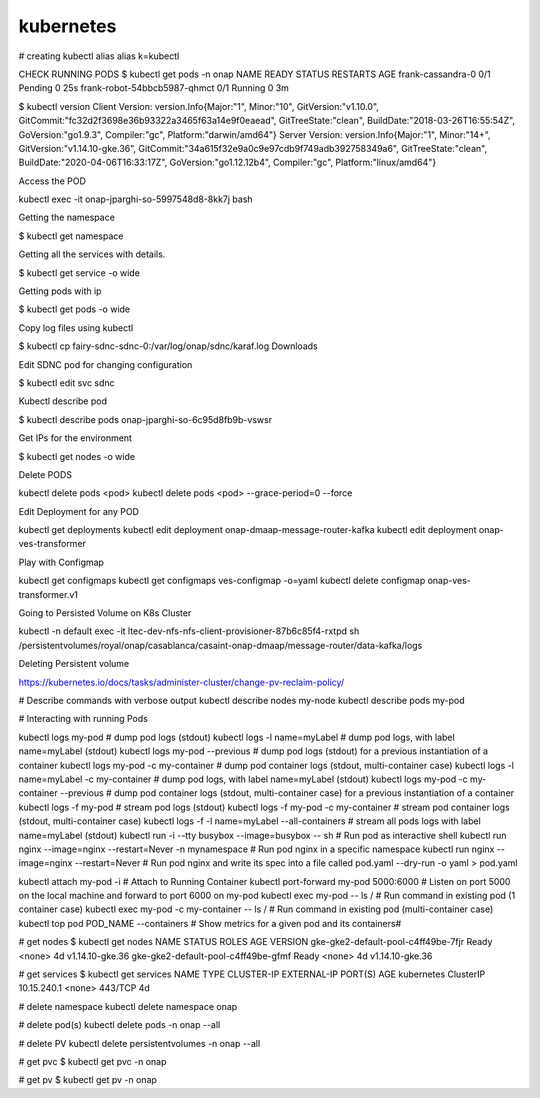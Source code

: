 kubernetes
==========

# creating kubectl alias
alias k=kubectl

CHECK RUNNING PODS
$ kubectl get pods -n onap
NAME                           READY     STATUS    RESTARTS   AGE
frank-cassandra-0              0/1       Pending   0          25s
frank-robot-54bbcb5987-qhmct   0/1       Running   0          3m



$ kubectl version
Client Version: version.Info{Major:"1", Minor:"10", GitVersion:"v1.10.0", GitCommit:"fc32d2f3698e36b93322a3465f63a14e9f0eaead", GitTreeState:"clean", BuildDate:"2018-03-26T16:55:54Z", GoVersion:"go1.9.3", Compiler:"gc", Platform:"darwin/amd64"}
Server Version: version.Info{Major:"1", Minor:"14+", GitVersion:"v1.14.10-gke.36", GitCommit:"34a615f32e9a0c9e97cdb9f749adb392758349a6", GitTreeState:"clean", BuildDate:"2020-04-06T16:33:17Z", GoVersion:"go1.12.12b4", Compiler:"gc", Platform:"linux/amd64"}

Access the POD 

kubectl exec -it onap-jparghi-so-5997548d8-8kk7j bash

Getting the namespace 

$ kubectl get namespace

Getting all the services with details. 

$ kubectl get service -o wide

Getting pods with ip 

$ kubectl get pods -o wide

Copy log files using kubectl 

$ kubectl cp fairy-sdnc-sdnc-0:/var/log/onap/sdnc/karaf.log Downloads

Edit SDNC pod for changing configuration 

$ kubectl edit svc sdnc

Kubectl describe pod

$ kubectl describe pods onap-jparghi-so-6c95d8fb9b-vswsr

Get IPs for the environment

$ kubectl get nodes -o wide

Delete PODS

kubectl delete pods <pod> 
kubectl delete pods <pod> --grace-period=0 --force

Edit Deployment for any POD

kubectl get deployments
kubectl edit deployment onap-dmaap-message-router-kafka
kubectl edit deployment onap-ves-transformer

Play with Configmap 

kubectl get configmaps
kubectl get configmaps ves-configmap -o=yaml
kubectl delete configmap onap-ves-transformer.v1

Going to Persisted Volume on K8s Cluster

kubectl -n default exec -it ltec-dev-nfs-nfs-client-provisioner-87b6c85f4-rxtpd sh
/persistentvolumes/royal/onap/casablanca/casaint-onap-dmaap/message-router/data-kafka/logs

Deleting Persistent volume 

https://kubernetes.io/docs/tasks/administer-cluster/change-pv-reclaim-policy/


# Describe commands with verbose output
kubectl describe nodes my-node
kubectl describe pods my-pod

# Interacting with running Pods

kubectl logs my-pod                                 # dump pod logs (stdout)
kubectl logs -l name=myLabel                        # dump pod logs, with label name=myLabel (stdout)
kubectl logs my-pod --previous                      # dump pod logs (stdout) for a previous instantiation of a container
kubectl logs my-pod -c my-container                 # dump pod container logs (stdout, multi-container case)
kubectl logs -l name=myLabel -c my-container        # dump pod logs, with label name=myLabel (stdout)
kubectl logs my-pod -c my-container --previous      # dump pod container logs (stdout, multi-container case) for a previous instantiation of a container
kubectl logs -f my-pod                              # stream pod logs (stdout)
kubectl logs -f my-pod -c my-container              # stream pod container logs (stdout, multi-container case)
kubectl logs -f -l name=myLabel --all-containers    # stream all pods logs with label name=myLabel (stdout)
kubectl run -i --tty busybox --image=busybox -- sh  # Run pod as interactive shell
kubectl run nginx --image=nginx --restart=Never -n 
mynamespace                                         # Run pod nginx in a specific namespace
kubectl run nginx --image=nginx --restart=Never     # Run pod nginx and write its spec into a file called pod.yaml
--dry-run -o yaml > pod.yaml

kubectl attach my-pod -i                            # Attach to Running Container
kubectl port-forward my-pod 5000:6000               # Listen on port 5000 on the local machine and forward to port 6000 on my-pod
kubectl exec my-pod -- ls /                         # Run command in existing pod (1 container case)
kubectl exec my-pod -c my-container -- ls /         # Run command in existing pod (multi-container case)
kubectl top pod POD_NAME --containers               # Show metrics for a given pod and its containers#

# get nodes
$ kubectl get nodes
NAME                                  STATUS    ROLES     AGE       VERSION
gke-gke2-default-pool-c4ff49be-7fjr   Ready     <none>    4d        v1.14.10-gke.36
gke-gke2-default-pool-c4ff49be-gfmf   Ready     <none>    4d        v1.14.10-gke.36

# get services
$ kubectl get services
NAME         TYPE        CLUSTER-IP    EXTERNAL-IP   PORT(S)   AGE
kubernetes   ClusterIP   10.15.240.1   <none>        443/TCP   4d

# delete namespace 
kubectl delete namespace onap

# delete pod(s)
kubectl delete pods -n onap --all

# delete PV
kubectl delete persistentvolumes -n onap --all

# get pvc 
$ kubectl get pvc -n onap

# get pv
$ kubectl get pv -n onap
